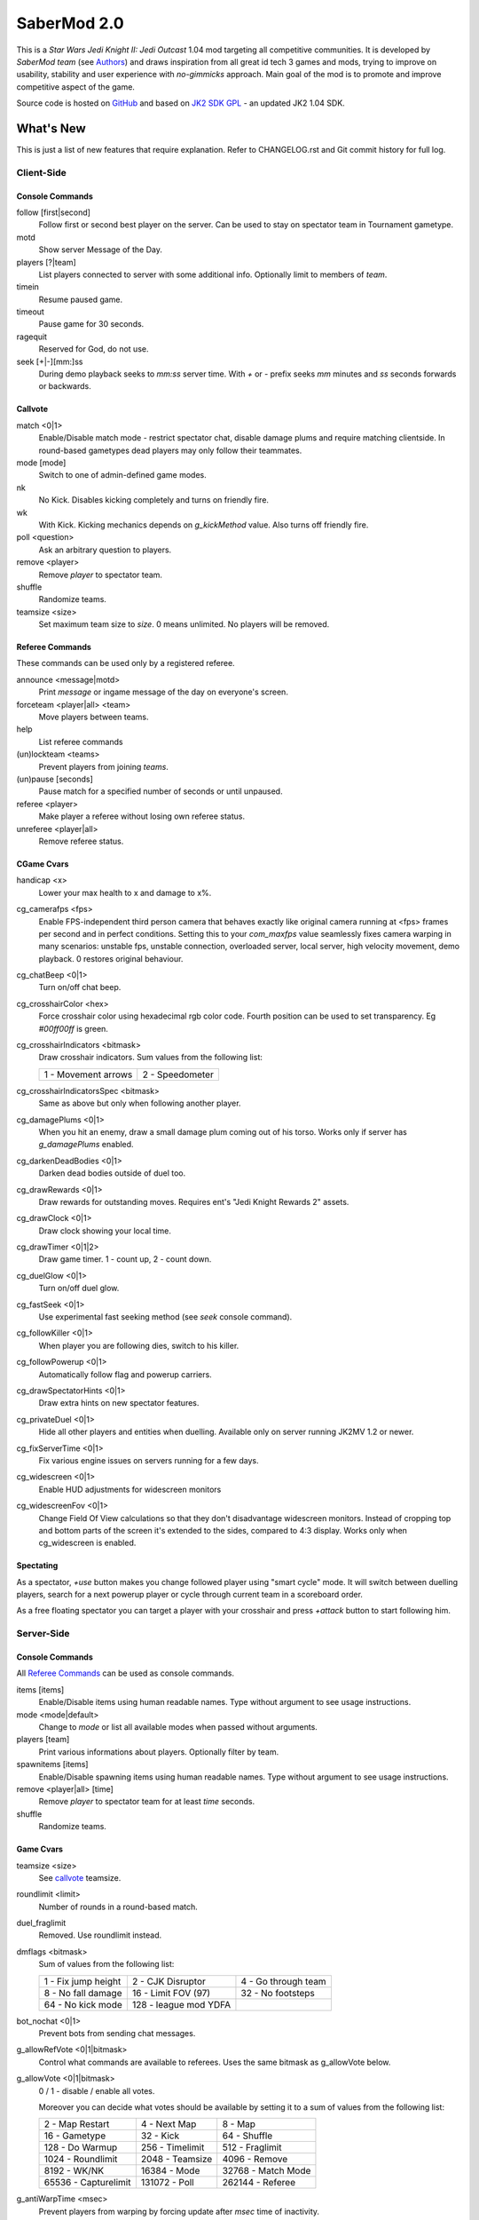 ============
SaberMod 2.0
============

This is a *Star Wars Jedi Knight II: Jedi Outcast* 1.04 mod targeting
all competitive communities. It is developed by *SaberMod team* (see
Authors_) and draws inspiration from all great id tech 3 games and
mods, trying to improve on usability, stability and user experience
with *no-gimmicks* approach. Main goal of the mod is to promote and
improve competitive aspect of the game.

Source code is hosted on GitHub_ and based on `JK2 SDK GPL`_ - an
updated JK2 1.04 SDK.

What's New
==========

This is just a list of new features that require explanation. Refer to
CHANGELOG.rst and Git commit history for full log.

Client-Side
-----------

Console Commands
................

follow [first|second]
  Follow first or second best player on the server. Can be used to
  stay on spectator team in Tournament gametype.

motd
  Show server Message of the Day.

players [?|team]
  List players connected to server with some additional
  info. Optionally limit to members of `team`.

timein
  Resume paused game.

timeout
  Pause game for 30 seconds.

ragequit
  Reserved for God, do not use.

seek [+|-][mm:]ss
  During demo playback seeks to `mm:ss` server time. With `+` or `-`
  prefix seeks `mm` minutes and `ss` seconds forwards or backwards.

Callvote
........

match <0|1>
  Enable/Disable match mode - restrict spectator chat, disable damage
  plums and require matching clientside. In round-based gametypes dead
  players may only follow their teammates.

mode [mode]
  Switch to one of admin-defined game modes.

nk
  No Kick. Disables kicking completely and turns on friendly fire.

wk
  With Kick. Kicking mechanics depends on `g_kickMethod` value. Also
  turns off friendly fire.

poll <question>
  Ask an arbitrary question to players.

remove <player>
  Remove `player` to spectator team.

shuffle
  Randomize teams.

teamsize <size>
  Set maximum team size to `size`. 0 means unlimited. No players will
  be removed.

Referee Commands
................

These commands can be used only by a registered referee.

announce <message|motd>
  Print `message` or ingame message of the day on everyone's screen.

forceteam <player|all> <team>
  Move players between teams.

help
  List referee commands

(un)lockteam <teams>
  Prevent players from joining `teams`.

(un)pause [seconds]
  Pause match for a specified number of seconds or until unpaused.

referee <player>
  Make player a referee without losing own referee status.

unreferee <player|all>
  Remove referee status.

CGame Cvars
...........

handicap <x>
  Lower your max health to x and damage to x%.

cg_camerafps <fps>
  Enable FPS-independent third person camera that behaves exactly like
  original camera running at <fps> frames per second and in perfect
  conditions. Setting this to your `com_maxfps` value seamlessly fixes
  camera warping in many scenarios: unstable fps, unstable connection,
  overloaded server, local server, high velocity movement, demo
  playback. 0 restores original behaviour.

cg_chatBeep <0|1>
  Turn on/off chat beep.

cg_crosshairColor <hex>
  Force crosshair color using hexadecimal rgb color code. Fourth
  position can be used to set transparency. Eg `#00ff00ff` is green.

cg_crosshairIndicators <bitmask>
  Draw crosshair indicators. Sum values from the following list:

  =====================  =====================
  1 - Movement arrows    2 - Speedometer
  =====================  =====================

cg_crosshairIndicatorsSpec <bitmask>
  Same as above but only when following another player.

cg_damagePlums <0|1>
  When you hit an enemy, draw a small damage plum coming out of his
  torso. Works only if server has `g_damagePlums` enabled.

cg_darkenDeadBodies <0|1>
  Darken dead bodies outside of duel too.

cg_drawRewards <0|1>
  Draw rewards for outstanding moves. Requires ent's "Jedi Knight
  Rewards 2" assets.

cg_drawClock <0|1>
  Draw clock showing your local time.

cg_drawTimer <0|1|2>
  Draw game timer. 1 - count up, 2 - count down.

cg_duelGlow <0|1>
  Turn on/off duel glow.

cg_fastSeek <0|1>
  Use experimental fast seeking method (see `seek` console command).

cg_followKiller <0|1>
  When player you are following dies, switch to his killer.

cg_followPowerup <0|1>
  Automatically follow flag and powerup carriers.

cg_drawSpectatorHints <0|1>
  Draw extra hints on new spectator features.

cg_privateDuel <0|1>
  Hide all other players and entities when duelling. Available only
  on server running JK2MV 1.2 or newer.

cg_fixServerTime <0|1>
  Fix various engine issues on servers running for a few days.

cg_widescreen <0|1>
  Enable HUD adjustments for widescreen monitors

cg_widescreenFov <0|1>
  Change Field Of View calculations so that they don't disadvantage
  widescreen monitors. Instead of cropping top and bottom parts of the
  screen it's extended to the sides, compared to 4:3 display. Works
  only when cg_widescreen is enabled.

Spectating
..........

As a spectator, `+use` button makes you change followed player using
"smart cycle" mode. It will switch between duelling players, search
for a next powerup player or cycle through current team in a
scoreboard order.

As a free floating spectator you can target a player with your
crosshair and press `+attack` button to start following him.

Server-Side
-----------

Console Commands
................

All `Referee Commands`_ can be used as console commands.

items [items]
  Enable/Disable items using human readable names. Type without
  argument to see usage instructions.

mode <mode|default>
  Change to `mode` or list all available modes when passed without
  arguments.

players [team]
  Print various informations about players. Optionally filter by team.

spawnitems [items]
  Enable/Disable spawning items using human readable names. Type
  without argument to see usage instructions.

remove <player|all> [time]
  Remove `player` to spectator team for at least `time` seconds.

shuffle
  Randomize teams.

Game Cvars
..........

teamsize <size>
  See callvote_ teamsize.

roundlimit <limit>
  Number of rounds in a round-based match.

duel_fraglimit
  Removed. Use roundlimit instead.

dmflags <bitmask>
  Sum of values from the following list:

  =====================  =====================  =====================
  1 - Fix jump height    2 - CJK Disruptor      4 - Go through team
  8 - No fall damage     16 - Limit FOV (97)    32 - No footsteps
  64 - No kick mode      128 - league mod YDFA
  =====================  =====================  =====================

bot_nochat <0|1>
  Prevent bots from sending chat messages.

g_allowRefVote <0|1|bitmask>
  Control what commands are available to referees. Uses the same
  bitmask as g_allowVote below.

g_allowVote <0|1|bitmask>
  0 / 1 - disable / enable all votes.

  Moreover you can decide what votes should be available by setting
  it to a sum of values from the following list:

  =====================  =====================  =====================
  2 - Map Restart        4 - Next Map           8 - Map
  16 - Gametype          32 - Kick              64 - Shuffle
  128 - Do Warmup        256 - Timelimit        512 - Fraglimit
  1024 - Roundlimit      2048 - Teamsize        4096 - Remove
  8192 - WK/NK           16384 - Mode           32768 - Match Mode
  65536 - Capturelimit   131072 - Poll          262144 - Referee
  =====================  =====================  =====================

g_antiWarpTime <msec>
  Prevent players from warping by forcing update after `msec` time of
  inactivity.

g_damagePlums <0|1>
  Allow clients with `cg_damagePlums` enabled to see damage plums.

g_dismember <percentage>
  Chance to dismemeber player killed with a lightsaber.

g_infiniteAmmo <0|1>
  Players spawn with infinite ammo for all weapons.

g_ingameMotd <message|none>
  Ingame message of the day shown to all players. May contain \n for
  newline and \\ for backslash.

g_instagib <0|1>
  Enable simple instagib mode for all weapons. Splash does no damage.

g_log[1-4] <filename>
  You can use 4 separate log files now.

g_consoleFilter <mask>

g_logFilter[1-4] <mask>
  Filter events that should be printed in the dedicated server console
  or saved in the corresponding log file using following bit mask:

  =====================  =====================  =====================
  1 - Game Status        2 - Client Connect     4 - Client Begin
  8 - Userinfo Change    16 - Client Rename     32 - Client Spawn
  64 - Private Duel      128 - Obituary         256 - Say
  512 - Say Team         1024 - Tell            2048 - Voice Tell
  4096 - Item Pickup     8192 - Flag            16384 - Weapon Stats
  32768 - Game Stats     65536 - Duel Stats     131072 - Vote
  262144 - Referee Cmds
  =====================  =====================  =====================

g_macroscan <0|1>
  Enable scanning for and disabling binds that may give unfair
  advantage. Works only on players using SaberMod Clientside.

g_maxGameClients <limit>
  Removed. Use teamsize instead.

g_modeDefault <mode>
  Default server mode. Read `Server Modes`_ section to learn how to
  use it properly.

g_modeDefaultMap <map>
  Map for default mode. Leave blank to not change map.

g_modeIdleTime <minutes>
  Reset to default mode if server has been idle for this many minutes.

g_kickMethod <method>
  Choose one of following force kick methods:

  =====================  =====================  =====================
  0 - No effect          1 - Basejk             2 - No damage
  3 - League Mod
  =====================  =====================  =====================

g_pushableItems <mask>
  What types of items should be movable with force push and pull:

  =====================  =====================  =====================
  2 - Weapon             4 - Ammo               8 - Armor
  16 - Health            32 - Powerup           64 - Holdable
  =====================  =====================  =====================

g_requireClientside <0|1>
  Allow only players with matching clientside to join the game.

g_restrictChat <0|1>
  Prevent spectators from speaking to players and all clients from
  speaking to dueling players.

g_restrictSpectator <0|1>
  Dead players may only follow their teammates.

g_roundWarmup <seconds>
  How many seconds players get to reposition themselves at the start
  of a round.

g_spawnShield <ammount>
  Ammount of shield player gets on spawn.

g_teamForceBalance <number>
  Prevents players from joining the weaker team if difference
  is greater than `number`.

g_teamsizeMin <size>
  Minimum votable teamsize.

g_spawnItems <bitmask>
  What items will be given to players on spawn. Use following bitmask:

  =====================  =====================  =====================
  2 - Seeker Drone       4 - Forcefield         8 - Bacta
  32 - Binoculars        64 - Sentry
  =====================  =====================  =====================

g_spawnWeapons <bitmask>
  Controls weapons given to players on spawn using the same bitmask
  as `g_weaponDisable`. The later cvar affects only weapons and ammo
  spawned on a map. Setting this cvar to 0 restores original behaviour
  of `g_weaponDisable`.

g_timeoutLimit <number>
  Maximum number of times a player is allowed to call a timeout.

g_unlagged <0|1|2>
  Experimental "unlagged" disruptor hit detection. 2 accounts for
  doors and other movers too at some server performance penalty.

g_unlaggedMaxPing <msec>
  Maximum lag compensation. Unlagged has subjective, counter-intuitive
  side effects. For example a player can be hit some time after he hid
  behind an obstacle. This cvar's value limits time period in which
  this can happen, adding extra hit detection delay for players with
  pings higher than `msec`.

g_voteCooldown <seconds>
  How long a player has to wait before he can call another vote.

Round-Based Gametypes
.....................

In round-based gametypes players spawn with all available weapons and
items (controlled by `g_spawnWeapons` and `g_spawnItems` cvars),
however there are no pickups on the map. Players gain one point for
killing an enemy and one point for each 50 damage dealt to the enemy
team. A round lasts until either one team is eliminated or a timelimit
is hit. Match ends when a roundlimit is hit.

Red Rover (g_gametype 9)
  It can be described as FFA with a twist. There are two teams, player
  who gets killed respawns in the opposing team. Round ends when one
  team is eliminated, but the match winner is a person who scores most
  points.

Clan Arena (g_gametype 10)
  Player who dies must spectate until the end of a round. When one
  team is eliminated, round is over. Team who hits the round limit
  first wins the match.

Server Modes
............

Server administrator can configure a number of custom game "modes",
players will be able to choose from. A mode is technically a config
file in `modes/` directory that will be executed when players
sucessfuly vote to use it. It can contain any commands altering server
behaviour, but please take following guides into consideration.

Switching to a mode from any other should always result in the same
server state. To achieve this it's best to use a "reset" config,
executed at the start of each mode config. It should contain a default
value for every possible cvar your modes are changing. Examine
included modes and `reset.cfg` as an example.

Server can be configured to go back to a default mode after a period
of inactivity. To do so last lines of the main server config should
resemble following template::

  set g_modeIdleTime "10"
  set g_modeDefault "mymode"
  exec "modes/mymode"
  map ffa_bespin

Where `mymode` is the default mode.

Build
=====

Linux
-----

You will need GNU Make and GCC or Clang compiler. Type ``make`` to
build .so files in base/ and .qvm files in base/vm/ You can add
``-jN`` option to speed up the build process by running N jobs
simultaneously. Type ``make help`` to learn about other targets.

Assume your mod is called "mymod" and your main JK2 directory is
~/.jkii In order to test the mod, put .qvm files in ~/.jkii/mymod/vm/
and launch the game with ``+set fs_game mymod`` commandline parameter.

To debug your mod use generated .so files. Put them in ~/.jkii/mymod/
and launch the game with ``+set vm_game 0 +set vm_cgame 0 +set vm_ui
0`` commandline parameters. Set them back to 2 when you want to use
.qvm version again.

Windows
-------

Currently there is no support for building shared libraries on
Windows. Old ``code/buildvms.bat`` batch file should work for QVMs if
you can get lcc and q3asm tools (eg from *JK2 Editing Tools 2.0*) and
put them into bin/ directory.

I'll be glad to include Windows build scripts, project files etc. if
you can create and test them.

License
=======

LCC 4.1 is Copyright (c) 1991-1998 by AT&T, Christopher W. Fraser and
David R. Hanson, and available under a non-copyleft license. You can
find it in code/tools/lcc/COPYRIGHT. LCC version bundled with this SDK
comes from ioquake3 and it has been slightly modified by its
developers.

Some files in `assets` directory are modified assets from the
original, non-free JK2 1.04 release and licensed under *JK2 Editing
Tools 2.0* EULA.

Remaining parts of JK2 SDK GPL are licensed under GPLv2 as free
software. Read LICENSE.txt and README-raven.txt to learn
more. According to the license, among other things, you are obliged to
distribute full source code of your mod alongside of it, or at least a
written offer to ship it (eg a HTTP download link inside a .pk3
file). Moreover, any mod using patches from this repository **must**
be released under GPLv2 or a compatible license.

Q3ASM is Copyright (c) id Software and ioquake3 developers.

Authors
-------

* id Software 1999-2000
* Raven Software 1999-2002
* SaberMod developers 2015-2018

  + Witold *fau* Piłat <witold.pilat@gmail.com> 2015-2018
  + Dziablo 2015-2016

Thanks
------

* Miso - Sending patches, testing, promoting SaberMod by hosting
  servers and events.
* Daggolin (boy) - Technical discussion, sharing patches and his JK2
  modding expertise.
* Xycaleth - Creating League mod that was a great inspiration to
  SaberMod and sharing its source code.
* ouned - Engine and modding expertise.
* Developers of jk2mv, mvsdk, Jedi Academy, OpenJK, ioq3, jomme, JA++
  (japp), League Mod and other open source id tech 3 mods for various
  code bugfixes.
* Players who help testing and improving SaberMod on a daily basis.

.. _GitHub : https://github.com/aufau/SaberMod
.. _`JK2 SDK GPL`: https://github.com/aufau/jk2sdk-gpl
